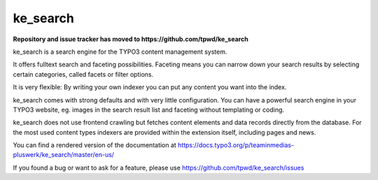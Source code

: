 .. ==================================================
.. FOR YOUR INFORMATION
.. --------------------------------------------------
.. -*- coding: utf-8 -*- with BOM.

.. _start:

=========
ke_search
=========

**Repository and issue tracker has moved to https://github.com/tpwd/ke_search**

ke_search is a search engine for the TYPO3 content management system.

It offers fulltext search and faceting possibilities. Faceting means you
can narrow down your search results by selecting certain categories,
called facets or filter options.

It is very flexible: By writing your own indexer you can put any content you want into the index.

ke_search comes with strong defaults and with very little configuration. You can have a powerful
search engine in your TYPO3 website, eg. images in the search result list and faceting without
templating or coding.

ke_search does not use frontend crawling but fetches content elements and data records directly from the database.
For the most used content types indexers are provided within the extension itself, including pages and news.

You can find a rendered version of the documentation at https://docs.typo3.org/p/teaminmedias-pluswerk/ke_search/master/en-us/

If you found a bug or want to ask for a feature, please use https://github.com/tpwd/ke_search/issues
